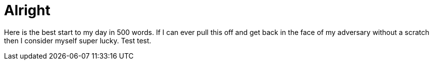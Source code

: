= Alright

Here is the best start to my day in 500 words. If I can ever pull this off and get back in the face of my adversary without a scratch then I consider myself super lucky. Test test.